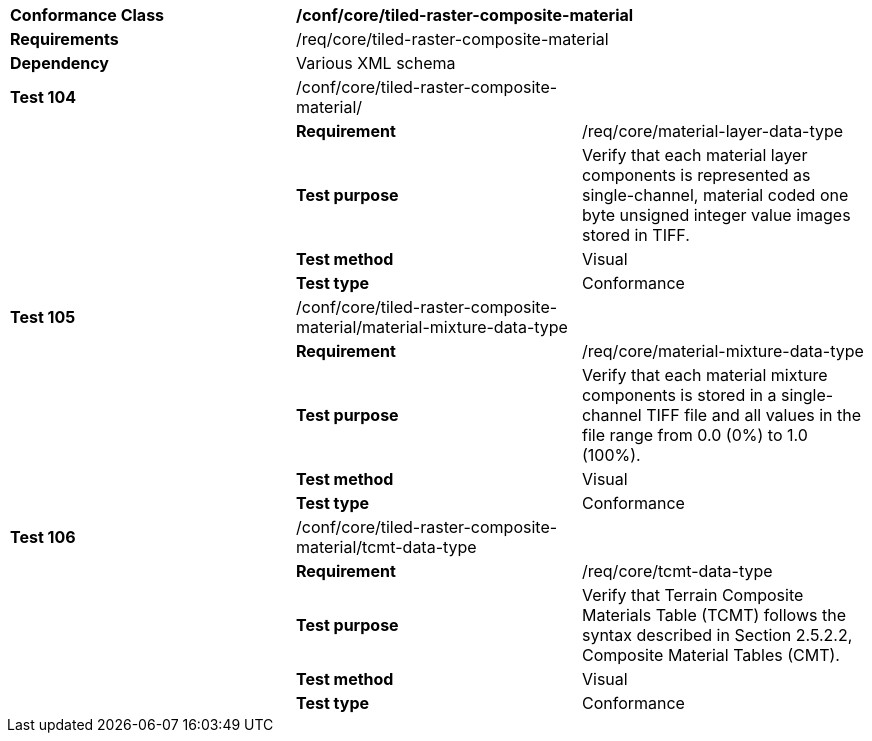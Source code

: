 [cols=",,",]
|==================================================================================================================================================================================================================================================
|*Conformance Class* 2+|*/conf/core/tiled-raster-composite-material*
|*Requirements* 2+|/req/core/tiled-raster-composite-material
|*Dependency* 2+|Various XML schema
|*Test 104* |/conf/core/tiled-raster-composite-material/ |
| |*Requirement* |/req/core/material-layer-data-type
| |*Test purpose* |Verify that each material layer components is represented as single-channel, material coded one byte unsigned integer value images stored in TIFF.
| |*Test method* |Visual
| |*Test type* |Conformance
|*Test 105* |/conf/core/tiled-raster-composite-material/material-mixture-data-type |
| |*Requirement* |/req/core/material-mixture-data-type
| |*Test purpose* |Verify that each material mixture components is stored in a single-channel TIFF file and all values in the file range from 0.0 (0%) to 1.0 (100%).
| |*Test method* |Visual
| |*Test type* |Conformance
|*Test 106* |/conf/core/tiled-raster-composite-material/tcmt-data-type |
| |*Requirement* |/req/core/tcmt-data-type
| |*Test purpose* |Verify that Terrain Composite Materials Table (TCMT) follows the syntax described in Section 2.5.2.2, Composite Material Tables (CMT).
| |*Test method* |Visual
| |*Test type* |Conformance
|==================================================================================================================================================================================================================================================
